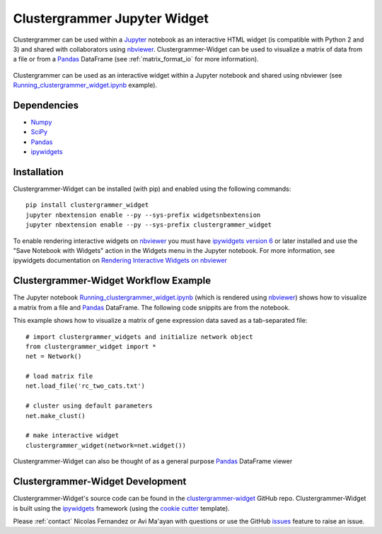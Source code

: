 .. _clustergrammer_widget:

Clustergrammer Jupyter Widget
-----------------------------
|pypi-version|
|npm-version|

Clustergrammer can be used within a `Jupyter`_ notebook as an interactive HTML widget (is compatible with Python 2 and 3) and shared with collaborators using `nbviewer`_. Clustergrammer-Widget can be used to visualize a matrix of data from a file or from a `Pandas`_ DataFrame (see :ref:`matrix_format_io` for more information).

.. figure:: _static/jupyter_widget_nbviewer.png
  :width: 900px
  :align: center
  :alt: Jupyter Widget NBViewer
  :target: http://nbviewer.jupyter.org/github/MaayanLab/clustergrammer-widget/blob/master/Running_clustergrammer_widget.ipynb

  Clustergrammer can be used as an interactive widget within a Jupyter notebook and shared using nbviewer (see `Running_clustergrammer_widget.ipynb`_ example).

Dependencies
============

- `Numpy`_
- `SciPy`_
- `Pandas`_
- `ipywidgets`_

Installation
============
Clustergrammer-Widget can be installed (with pip) and enabled using the following commands:

::

  pip install clustergrammer_widget
  jupyter nbextension enable --py --sys-prefix widgetsnbextension
  jupyter nbextension enable --py --sys-prefix clustergrammer_widget

To enable rendering interactive widgets on `nbviewer`_ you must have `ipywidgets version 6`_  or later installed and use the "Save Notebook with Widgets" action in the Widgets menu in the Jupyter notebook. For more information, see ipywidgets documentation on `Rendering Interactive Widgets on nbviewer`_

.. _clustergrammer_widget_workflow:

Clustergrammer-Widget Workflow Example
======================================
The Jupyter notebook `Running_clustergrammer_widget.ipynb`_ (which is rendered using `nbviewer`_) shows how to visualize a matrix from a file and `Pandas`_ DataFrame. The following code snippits are from the notebook.

This example shows how to visualize a matrix of gene expression data saved as a tab-separated file:
::

  # import clustergrammer_widgets and initialize network object
  from clustergrammer_widget import *
  net = Network()

  # load matrix file
  net.load_file('rc_two_cats.txt')

  # cluster using default parameters
  net.make_clust()

  # make interactive widget
  clustergrammer_widget(network=net.widget())

Clustergrammer-Widget can also be thought of as a general purpose `Pandas`_ DataFrame viewer

.. _clustergrammer_widget_dev:

Clustergrammer-Widget Development
=================================
Clustergrammer-Widget's source code can be found in the `clustergrammer-widget`_ GitHub repo. Clustergrammer-Widget is built using the `ipywidgets`_ framework (using the `cookie cutter`_ template).

Please :ref:`contact` Nicolas Fernandez or Avi Ma'ayan with questions or use the GitHub `issues`_ feature to raise an issue.

.. _`ipywidgets version 6`: https://github.com/ipython/ipywidgets/releases
.. _`ipywidgets`: http://ipywidgets.readthedocs.io/en/latest/
.. _`cookie cutter`: https://github.com/jupyter/widget-cookiecutter
.. _`issues`: https://github.com/MaayanLab/clustergrammer-widget/issues
.. _`clustergrammer-widget`: https://github.com/MaayanLab/clustergrammer-widget
.. _`nbviewer`: http://nbviewer.jupyter.org/
.. _`Rendering Interactive Widgets on nbviewer`: http://ipywidgets.readthedocs.io/en/latest/embedding.html?highlight=save#rendering-interactive-widgets-on-nbviewer
.. _`Running_clustergrammer_widget.ipynb`: http://nbviewer.jupyter.org/github/MaayanLab/clustergrammer-widget/blob/master/Running_clustergrammer_widget.ipynb
.. _`Pandas`: http://pandas.pydata.org/
.. _`Numpy`: http://www.numpy.org/
.. _`SciPy`: https://www.scipy.org/
.. _`nbviewer`: http://nbviewer.jupyter.org/
.. _`Jupyter`: http://jupyter.org/

.. |pypi-version| image:: https://img.shields.io/pypi/v/clustergrammer_widget.svg
    :alt: pypi-version
    :scale: 100%
    :target: https://pypi.python.org/pypi?:action=display&name=clustergrammer_widget

.. |npm-version| image:: https://img.shields.io/npm/v/clustergrammer_widget.svg
    :alt: npm-version
    :scale: 100%
    :target: https://www.npmjs.com/package/clustergrammer_widget